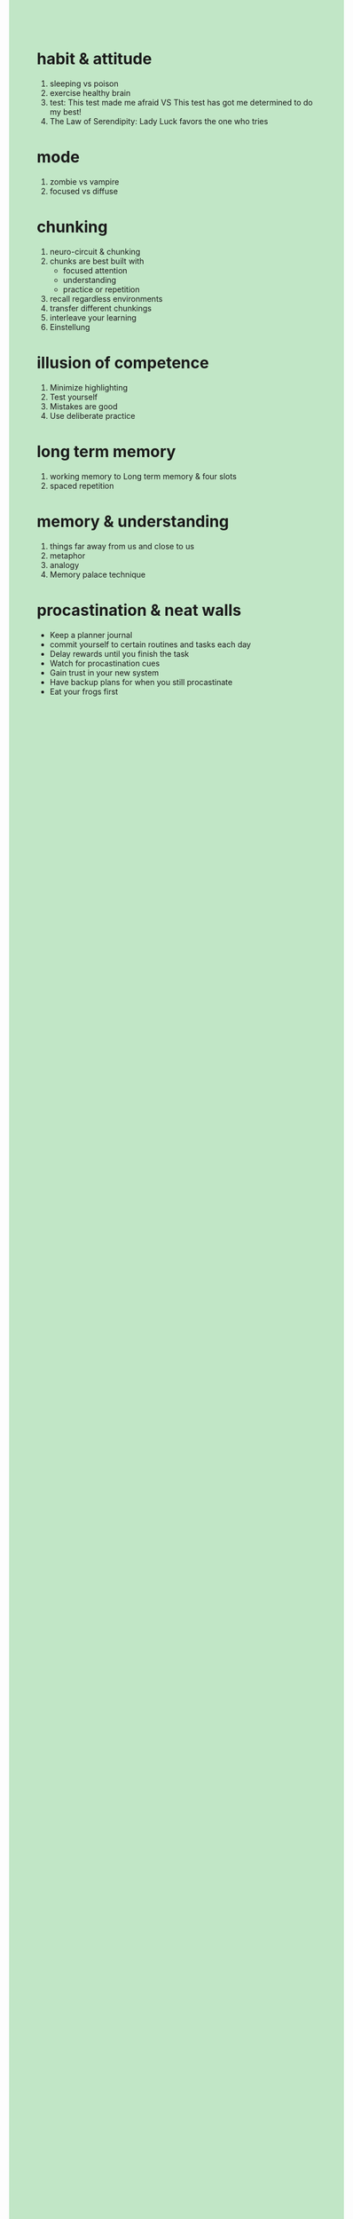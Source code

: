 #+OPTIONS: \n:t toc:nil num:nil html-postamble:nil
#+HTML_HEAD_EXTRA: <style>body {background: rgb(193, 230, 198) !important;}</style>
* habit & attitude
1. sleeping vs poison
2. exercise healthy brain
3. test: This test made me afraid VS This test has got me determined to do my best!
4. The Law of Serendipity: Lady Luck favors the one who tries
* mode
1. zombie vs vampire
2. focused vs diffuse
* chunking
1. neuro-circuit & chunking
2. chunks are best built with
	 - focused attention
	 - understanding
	 - practice or repetition
3. recall regardless environments
4. transfer different chunkings
5. interleave your learning
6. Einstellung
* illusion of competence
1. Minimize highlighting
2. Test yourself
3. Mistakes are good
4. Use deliberate practice
* long term memory
1. working memory to Long term memory & four slots
2. spaced repetition
* memory & understanding
1. things far away from us and close to us
2. metaphor
3. analogy
4. Memory palace technique
* procastination & neat walls
- Keep a planner journal
- commit yourself to certain routines and tasks each day
- Delay rewards until you finish the task
- Watch for procastination cues
- Gain trust in your new system
- Have backup plans for when you still procastinate
- Eat your frogs first
